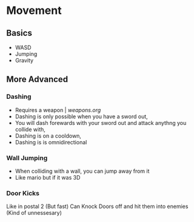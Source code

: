 * Movement
** Basics
  - WASD
  - Jumping
  - Gravity
** More Advanced
*** Dashing
  - Requires a weapon | [[weapons.org]]
  - Dashing is only possible when you have a sword out,
  - You will dash forewards with your sword out and attack anythng you collide with,
  - Dashing is on a cooldown,
  - Dashing is is omnidirectional
*** Wall Jumping
  - When colliding with a wall, you can jump away from it
  - Like mario but if it was 3D
*** Door Kicks
    Like in postal 2 (But fast)
    Can Knock Doors off and hit them into enemies (Kind of unnessesary) 

